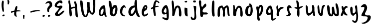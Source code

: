 SplineFontDB: 3.0
FontName: SarahAnn-Regular
FullName: Sarah Ann Regular
FamilyName: Sarah Ann
Weight: Regular
Copyright: Created by Fil Zembowicz (fil@filosophy.org) with FontForge 2.0 (http://fontforge.sf.net)
UComments: "2013-5-17: Created." 
Version: 0.1
ItalicAngle: 0
UnderlinePosition: -102
UnderlineWidth: 51
Ascent: 819
Descent: 205
LayerCount: 2
Layer: 0 0 "Back"  1
Layer: 1 0 "Fore"  0
XUID: [1021 718 483122345 13344524]
FSType: 0
OS2Version: 0
OS2_WeightWidthSlopeOnly: 0
OS2_UseTypoMetrics: 1
CreationTime: 1368839848
ModificationTime: 1369105335
OS2TypoAscent: 0
OS2TypoAOffset: 1
OS2TypoDescent: 0
OS2TypoDOffset: 1
OS2TypoLinegap: 92
OS2WinAscent: 0
OS2WinAOffset: 1
OS2WinDescent: 0
OS2WinDOffset: 1
HheadAscent: 0
HheadAOffset: 1
HheadDescent: 0
HheadDOffset: 1
MarkAttachClasses: 1
DEI: 91125
LangName: 1033 "" "" "" "" "" "" "" "" "" "" "" "" "" "Copyright (c) 2013, Fil Zembowicz (fil@filosophy.org),+AAoA-with Reserved Font Name Sarah Ann.+AAoACgAA-This Font Software is licensed under the SIL Open Font License, Version 1.1.+AAoA-This license is copied below, and is also available with a FAQ at:+AAoA-http://scripts.sil.org/OFL+AAoACgAK------------------------------------------------------------+AAoA-SIL OPEN FONT LICENSE Version 1.1 - 26 February 2007+AAoA------------------------------------------------------------+AAoACgAA-PREAMBLE+AAoA-The goals of the Open Font License (OFL) are to stimulate worldwide+AAoA-development of collaborative font projects, to support the font creation+AAoA-efforts of academic and linguistic communities, and to provide a free and+AAoA-open framework in which fonts may be shared and improved in partnership+AAoA-with others.+AAoACgAA-The OFL allows the licensed fonts to be used, studied, modified and+AAoA-redistributed freely as long as they are not sold by themselves. The+AAoA-fonts, including any derivative works, can be bundled, embedded, +AAoA-redistributed and/or sold with any software provided that any reserved+AAoA-names are not used by derivative works. The fonts and derivatives,+AAoA-however, cannot be released under any other type of license. The+AAoA-requirement for fonts to remain under this license does not apply+AAoA-to any document created using the fonts or their derivatives.+AAoACgAA-DEFINITIONS+AAoAIgAA-Font Software+ACIA refers to the set of files released by the Copyright+AAoA-Holder(s) under this license and clearly marked as such. This may+AAoA-include source files, build scripts and documentation.+AAoACgAi-Reserved Font Name+ACIA refers to any names specified as such after the+AAoA-copyright statement(s).+AAoACgAi-Original Version+ACIA refers to the collection of Font Software components as+AAoA-distributed by the Copyright Holder(s).+AAoACgAi-Modified Version+ACIA refers to any derivative made by adding to, deleting,+AAoA-or substituting -- in part or in whole -- any of the components of the+AAoA-Original Version, by changing formats or by porting the Font Software to a+AAoA-new environment.+AAoACgAi-Author+ACIA refers to any designer, engineer, programmer, technical+AAoA-writer or other person who contributed to the Font Software.+AAoACgAA-PERMISSION & CONDITIONS+AAoA-Permission is hereby granted, free of charge, to any person obtaining+AAoA-a copy of the Font Software, to use, study, copy, merge, embed, modify,+AAoA-redistribute, and sell modified and unmodified copies of the Font+AAoA-Software, subject to the following conditions:+AAoACgAA-1) Neither the Font Software nor any of its individual components,+AAoA-in Original or Modified Versions, may be sold by itself.+AAoACgAA-2) Original or Modified Versions of the Font Software may be bundled,+AAoA-redistributed and/or sold with any software, provided that each copy+AAoA-contains the above copyright notice and this license. These can be+AAoA-included either as stand-alone text files, human-readable headers or+AAoA-in the appropriate machine-readable metadata fields within text or+AAoA-binary files as long as those fields can be easily viewed by the user.+AAoACgAA-3) No Modified Version of the Font Software may use the Reserved Font+AAoA-Name(s) unless explicit written permission is granted by the corresponding+AAoA-Copyright Holder. This restriction only applies to the primary font name as+AAoA-presented to the users.+AAoACgAA-4) The name(s) of the Copyright Holder(s) or the Author(s) of the Font+AAoA-Software shall not be used to promote, endorse or advertise any+AAoA-Modified Version, except to acknowledge the contribution(s) of the+AAoA-Copyright Holder(s) and the Author(s) or with their explicit written+AAoA-permission.+AAoACgAA-5) The Font Software, modified or unmodified, in part or in whole,+AAoA-must be distributed entirely under this license, and must not be+AAoA-distributed under any other license. The requirement for fonts to+AAoA-remain under this license does not apply to any document created+AAoA-using the Font Software.+AAoACgAA-TERMINATION+AAoA-This license becomes null and void if any of the above conditions are+AAoA-not met.+AAoACgAA-DISCLAIMER+AAoA-THE FONT SOFTWARE IS PROVIDED +ACIA-AS IS+ACIA, WITHOUT WARRANTY OF ANY KIND,+AAoA-EXPRESS OR IMPLIED, INCLUDING BUT NOT LIMITED TO ANY WARRANTIES OF+AAoA-MERCHANTABILITY, FITNESS FOR A PARTICULAR PURPOSE AND NONINFRINGEMENT+AAoA-OF COPYRIGHT, PATENT, TRADEMARK, OR OTHER RIGHT. IN NO EVENT SHALL THE+AAoA-COPYRIGHT HOLDER BE LIABLE FOR ANY CLAIM, DAMAGES OR OTHER LIABILITY,+AAoA-INCLUDING ANY GENERAL, SPECIAL, INDIRECT, INCIDENTAL, OR CONSEQUENTIAL+AAoA-DAMAGES, WHETHER IN AN ACTION OF CONTRACT, TORT OR OTHERWISE, ARISING+AAoA-FROM, OUT OF THE USE OR INABILITY TO USE THE FONT SOFTWARE OR FROM+AAoA-OTHER DEALINGS IN THE FONT SOFTWARE." "http://scripts.sil.org/OFL" 
Encoding: ISO8859-1
UnicodeInterp: none
NameList: AGL For New Fonts
DisplaySize: -72
AntiAlias: 0
FitToEm: 1
WinInfo: 0 8 11
BeginPrivate: 0
EndPrivate
Grid
-1024 -399.360351562 m 0
 2048 -399.360351562 l 0
-1024 567.295898438 m 0
 2048 567.295898438 l 0
  Named: "x-height" 
-194.458007812 1331.20019531 m 0
 -194.458007812 -716.799804688 l 0
EndSplineSet
BeginChars: 256 37

StartChar: o
Encoding: 111 111 0
Width: 531
VWidth: 0
Flags: W
VStem: 345 114<158.625 480.369>
LayerCount: 2
UndoRedoHistory
Layer: 0
Undoes
EndUndoes
Redoes
EndRedoes
EndUndoRedoHistory
UndoRedoHistory
Layer: 1
Undoes
EndUndoes
Redoes
EndRedoes
EndUndoRedoHistory
Fore
SplineSet
210 299 m 0
 194 193 225 104 271 102 c 0
 317 100 340 190 345 297 c 0
 350 404 358 494 312 496 c 0
 266 498 227 407 210 299 c 0
72 227 m 0
 72 350 107 570 287 551 c 1
 300 564 272 609 271 631 c 0
 270 659 296 663 312 662 c 0
 406 655 459 459 459 291 c 0
 459 123 360 -24 260 -5 c 0
 157 15 72 59 72 227 c 0
EndSplineSet
Validated: 33
EndChar

StartChar: n
Encoding: 110 110 1
Width: 618
VWidth: 0
Flags: W
HStem: 575 20G<69.5 134.5>
VStem: 61 181<121.212 324.438> 432 125<6.28377 327.806>
LayerCount: 2
UndoRedoHistory
Layer: 0
Undoes
EndUndoes
Redoes
EndRedoes
EndUndoRedoHistory
UndoRedoHistory
Layer: 1
Undoes
EndUndoes
Redoes
EndRedoes
EndUndoRedoHistory
Fore
SplineSet
165 346 m 1
 239 428 254 551 367 553 c 0
 513 555 520 386 545 280 c 1
 562 174 555 153 557 79 c 8
 558 35 535 -16 496 -16 c 0
 410 -16 432 103 432 186 c 27
 432 292 432 428 376 451 c 0
 319 475 263 334 242 260 c 0
 211 151 230 19 168 7 c 0
 76 -10 61 65 61 213 c 0
 61 218 75 315 75 402 c 8
 75 478 31 594 108 595 c 0
 161 595 151 428 165 346 c 1
EndSplineSet
Validated: 33
EndChar

StartChar: r
Encoding: 114 114 2
Width: 531
VWidth: 0
Flags: W
HStem: 547 20G<117 208>
VStem: 132 113<9.40625 235.949>
LayerCount: 2
UndoRedoHistory
Layer: 0
Undoes
EndUndoes
Redoes
EndRedoes
EndUndoRedoHistory
UndoRedoHistory
Layer: 1
Undoes
EndUndoes
Redoes
EndRedoes
EndUndoRedoHistory
Fore
SplineSet
186 0 m 0
 82 -5 133 162 132 269 c 24
 131 387 55 537 179 567 c 1
 237 567 171 421 219 389 c 1
 245 390 259 440 302 466 c 0
 336 486 461 508 475 460 c 8
 497 386 371 416 317 339 c 0
 274 278 246 187 245 125 c 0
 244 44 254 3 186 0 c 0
EndSplineSet
Validated: 33
EndChar

StartChar: a
Encoding: 97 97 3
Width: 517
VWidth: 0
Flags: W
LayerCount: 2
UndoRedoHistory
Layer: 0
Undoes
EndUndoes
Redoes
EndRedoes
EndUndoRedoHistory
UndoRedoHistory
Layer: 1
Undoes
EndUndoes
Redoes
EndRedoes
EndUndoRedoHistory
Fore
SplineSet
150 247 m 0
 140 164 145 83 172 80 c 0
 199 77 282 153 292 236 c 0
 302 319 302 400 275 403 c 0
 248 406 160 330 150 247 c 0
72 300 m 0
 102 457 250 586 330 571 c 0
 410 556 393 268 403 200 c 0
 413 135 477 -26 448 -29 c 0
 357 -39 353 47 333 88 c 1
 294 40 199 -4 157 -1 c 0
 76 5 42 143 72 300 c 0
EndSplineSet
Validated: 33
EndChar

StartChar: space
Encoding: 32 32 4
Width: 716
VWidth: 0
Flags: W
LayerCount: 2
UndoRedoHistory
Layer: 0
Undoes
EndUndoes
Redoes
EndRedoes
EndUndoRedoHistory
UndoRedoHistory
Layer: 1
Undoes
EndUndoes
Redoes
EndRedoes
EndUndoRedoHistory
EndChar

StartChar: d
Encoding: 100 100 5
Width: 669
VWidth: 0
Flags: W
LayerCount: 2
UndoRedoHistory
Layer: 0
Undoes
EndUndoes
Redoes
EndRedoes
EndUndoRedoHistory
UndoRedoHistory
Layer: 1
Undoes
EndUndoes
Redoes
EndRedoes
EndUndoRedoHistory
Fore
SplineSet
90 362 m 0
 123 441 191 551 377 559 c 1
 361 690 381 850 459 860 c 0
 537 870 490 437 535 266 c 0
 574 119 668 4 645 -53 c 0
 643 -57 549 -48 500 25 c 0
 452 97 449 223 447 219 c 1
 383 86 268 -35 160 21 c 0
 72 67 29 214 90 362 c 0
215 323 m 0
 173 239 184 147 225 127 c 0
 266 107 319 177 360 262 c 0
 385 313 432 433 391 453 c 0
 350 473 257 407 215 323 c 0
EndSplineSet
Validated: 33
EndChar

StartChar: b
Encoding: 98 98 6
Width: 563
VWidth: 0
Flags: W
LayerCount: 2
UndoRedoHistory
Layer: 0
Undoes
EndUndoes
Redoes
EndRedoes
EndUndoRedoHistory
UndoRedoHistory
Layer: 1
Undoes
EndUndoes
Redoes
EndRedoes
EndUndoRedoHistory
Fore
SplineSet
109 276 m 1
 121 452 -1 792 74 801 c 1
 236 819 186 508 215 469 c 1
 252 434 243 602 403 584 c 0
 480 575 521 428 493 265 c 0
 465 102 381 -9 303 -6 c 0
 155 0 81 113 109 276 c 1
256 276 m 0
 233 171 264 100 288 95 c 0
 312 90 344 103 367 208 c 0
 390 313 405 448 381 453 c 0
 357 458 279 381 256 276 c 0
EndSplineSet
Validated: 33
EndChar

StartChar: i
Encoding: 105 105 7
Width: 389
VWidth: 0
Flags: W
HStem: 724 76<114.118 231.878>
VStem: 106 146<140.523 435.217> 108 130<155.656 431.85 732.159 795.263>
LayerCount: 2
UndoRedoHistory
Layer: 0
Undoes
EndUndoes
Redoes
EndRedoes
EndUndoRedoHistory
UndoRedoHistory
Layer: 1
Undoes
EndUndoes
Redoes
EndRedoes
EndUndoRedoHistory
Fore
SplineSet
108 768 m 0xa0
 108 800 143 800 184 800 c 1
 219 813 236 811 238 771 c 1
 238 739 217 724 176 724 c 0
 135 724 108 736 108 768 c 0xa0
106 453 m 1xc0
 106 453 243 447 245 424 c 0
 255 316 252 281 252 189 c 27
 252 115 281 8 258 0 c 0
 219 -13 149 22 131 77 c 24
 84 216 106 453 106 453 c 1xc0
EndSplineSet
Validated: 33
EndChar

StartChar: k
Encoding: 107 107 8
Width: 612
VWidth: 0
Flags: HW
LayerCount: 2
UndoRedoHistory
Layer: 0
Undoes
EndUndoes
Redoes
EndRedoes
EndUndoRedoHistory
UndoRedoHistory
Layer: 1
Undoes
EndUndoes
Redoes
EndRedoes
EndUndoRedoHistory
Fore
SplineSet
137 830 m 4
 259 816 125 524 241 485 c 4
 269 476 391 734 436 633 c 4
 526 431 228 467 269 238 c 4
 286 141 499 256 531 141 c 4
 551 66 364 100 299 87 c 4
 273 82 302 -66 214 -48 c 4
 106 -25 142 188 133 369 c 4
 126 510 74 587 72 734 c 4
 71 793 84 836 137 830 c 4
EndSplineSet
Validated: 33
EndChar

StartChar: e
Encoding: 101 101 9
Width: 458
VWidth: 0
Flags: W
VStem: 80 333
LayerCount: 2
UndoRedoHistory
Layer: 0
Undoes
EndUndoes
Redoes
EndRedoes
EndUndoRedoHistory
UndoRedoHistory
Layer: 1
Undoes
EndUndoes
Redoes
EndRedoes
EndUndoRedoHistory
Fore
SplineSet
151 469 m 0
 189 554 262 603 315 580 c 0
 368 557 389 458 351 373 c 0
 330 325 252 284 218 266 c 0
 215 264 175 109 226 84 c 0
 274 61 390 197 413 131 c 0
 433 72 266 -28 195 -12 c 1
 132 -8 74 113 80 205 c 1
 79 297 113 384 151 469 c 0
240 450 m 0
 231 421 228 405 241 401 c 0
 254 397 278 406 287 435 c 0
 296 464 293 491 280 495 c 0
 267 499 249 479 240 450 c 0
EndSplineSet
Validated: 33
EndChar

StartChar: h
Encoding: 104 104 10
Width: 618
VWidth: 0
Flags: W
HStem: 797 20G<59.5 126.5>
VStem: 84 98<356 658.151> 90 168<189.363 351.616> 432 125<6.28377 327.806>
LayerCount: 2
UndoRedoHistory
Layer: 0
Undoes
EndUndoes
Redoes
EndRedoes
EndUndoRedoHistory
UndoRedoHistory
Layer: 1
Undoes
EndUndoes
Redoes
EndRedoes
EndUndoRedoHistory
Fore
SplineSet
182 356 m 1xd0
 223 471 254 551 367 553 c 0
 513 555 520 386 545 280 c 1
 562 174 555 153 557 79 c 8
 558 35 535 -16 496 -16 c 0
 410 -16 432 103 432 186 c 27
 432 292 434 422 376 451 c 0
 320 479 279 356 258 282 c 0
 227 173 214 12 152 0 c 0
 60 -17 90 75 90 223 c 0xb0
 90 228 84 304 84 391 c 8
 84 557 21 817 98 817 c 0
 155 817 170 693 178 578 c 0
 185 476 176 394 182 356 c 1xd0
EndSplineSet
Validated: 33
EndChar

StartChar: s
Encoding: 115 115 11
Width: 477
VWidth: 0
Flags: W
VStem: 135 213<379 510.218>
LayerCount: 2
UndoRedoHistory
Layer: 0
Undoes
EndUndoes
Redoes
EndRedoes
EndUndoRedoHistory
UndoRedoHistory
Layer: 1
Undoes
EndUndoes
Redoes
EndRedoes
EndUndoRedoHistory
Fore
SplineSet
135 276 m 0
 98 444 125 561 230 574 c 0
 255 577 359 524 348 432 c 0
 342 379 281 470 252 442 c 0
 222 412 236 305 240 283 c 0
 261 153 352 145 293 51 c 0
 270 14 145 -30 97 16 c 0
 35 76 175 45 191 123 c 0
 201 169 144 237 135 276 c 0
EndSplineSet
Validated: 33
EndChar

StartChar: m
Encoding: 109 109 12
Width: 756
VWidth: 0
Flags: W
HStem: 0 21G<317 390> 555 20G<481.5 578.5>
VStem: 39 116<13.7515 410.654> 312 100<10.6056 360.527>
LayerCount: 2
UndoRedoHistory
Layer: 0
Undoes
EndUndoes
Redoes
EndRedoes
EndUndoRedoHistory
UndoRedoHistory
Layer: 1
Undoes
EndUndoes
Redoes
EndRedoes
EndUndoRedoHistory
Fore
SplineSet
272 567 m 3
 318 567 289 469 335 473 c 0
 383 477 447 575 516 575 c 3
 641 575 606 363 624 236 c 0
 637 149 685 21 630 29 c 0
 534 43 547 156 538 252 c 0
 529 347 505 501 477 473 c 0
 391 387 406 293 412 176 c 0
 417 79 413 0 367 0 c 0
 267 0 314 156 312 253 c 0
 310 347 246 479 224 465 c 0
 146 413 153 312 155 214 c 0
 157 118 175 -8 85 -8 c 3
 14 -8 37 160 39 270 c 24
 40 359 38 423 93 493 c 24
 140 553 219 567 272 567 c 3
EndSplineSet
Validated: 33
EndChar

StartChar: g
Encoding: 103 103 13
Width: 510
VWidth: 0
Flags: W
VStem: 308 115<-95.022 104.614>
LayerCount: 2
UndoRedoHistory
Layer: 0
Undoes
EndUndoes
Redoes
EndRedoes
EndUndoRedoHistory
UndoRedoHistory
Layer: 1
Undoes
EndUndoes
Redoes
EndRedoes
EndUndoRedoHistory
Fore
SplineSet
164 267 m 4
 147 202 227 185 258 183 c 4
 289 181 296 181 301 248 c 4
 306 315 298 427 267 429 c 4
 236 431 181 332 164 267 c 4
73 343 m 0
 107 474 214 594 301 578 c 0
 344 570 399 431 413 295 c 0
 419 234 426 86 423 0 c 0
 419 -104 407 -211 319 -211 c 0
 237 -211 31 -94 87 -69 c 0
 175 -29 236 -105 300 -98 c 1
 340 -64 306 0 308 106 c 1
 271 117 194 85 173 87 c 0
 83 97 39 212 73 343 c 0
EndSplineSet
Validated: 33
EndChar

StartChar: exclam
Encoding: 33 33 14
Width: 337
VWidth: 0
Flags: W
HStem: 5 85<133.682 223.193>
VStem: 84 100<361.086 776.55> 123 111<17.7318 79.0781>
LayerCount: 2
UndoRedoHistory
Layer: 0
Undoes
EndUndoes
Redoes
EndRedoes
EndUndoRedoHistory
UndoRedoHistory
Layer: 1
Undoes
EndUndoes
Redoes
EndRedoes
EndUndoRedoHistory
Fore
SplineSet
84 524 m 0xc0
 72 681 102 815 137 818 c 0
 235 826 172 665 184 508 c 0
 196 351 225 246 164 233 c 0
 130 226 96 367 84 524 c 0xc0
123 21 m 4xa0
 116 47 133 81 166 90 c 4
 199 99 227 98 234 72 c 4
 241 46 234 26 190 5 c 4
 159 -10 130 -5 123 21 c 4xa0
EndSplineSet
Validated: 33
EndChar

StartChar: v
Encoding: 118 118 15
Width: 465
VWidth: 0
Flags: HW
HStem: 560 20G<338 411>
LayerCount: 2
UndoRedoHistory
Layer: 0
Undoes
EndUndoes
Redoes
EndRedoes
EndUndoRedoHistory
UndoRedoHistory
Layer: 1
Undoes
EndUndoes
Redoes
EndRedoes
EndUndoRedoHistory
Fore
SplineSet
203 146 m 4
 237 106 229 293 251 401 c 4
 269 490 289 581 386 581 c 4
 435 581 472 483 393 500 c 5
 348 449 338 356 334 301 c 4
 325 177 343 7 234 0 c 4
 167 -4 99 90 77 181 c 28
 42 325 11 584 97 561 c 4
 168 542 107 259 203 146 c 4
EndSplineSet
Validated: 33
EndChar

StartChar: t
Encoding: 116 116 16
Width: 481
VWidth: 0
Flags: WO
HStem: 400.315 95.3422<263.037 320.45>
VStem: 160 103.037<128.397 394>
LayerCount: 2
UndoRedoHistory
Layer: 0
Undoes
EndUndoes
Redoes
EndRedoes
EndUndoRedoHistory
UndoRedoHistory
Layer: 1
Undoes
EndUndoes
Redoes
EndRedoes
EndUndoRedoHistory
Fore
SplineSet
15 455 m 4
 16 503 69 466 187 481 c 4
 269 491 450 558 450 529 c 4
 450 500 318 391 199 391 c 4
 80 391 14 426 15 455 c 4
160 365 m 4
 149 595 83 824 115 829 c 4
 221 846 249 691 260 461 c 4
 271 231 291 -15 225 -16 c 4
 191 -17 156 27 149 107 c 4
 142 191 162 313 160 365 c 4
EndSplineSet
EndChar

StartChar: c
Encoding: 99 99 17
Width: 445
VWidth: 0
Flags: W
VStem: 71 112<131.399 349.153>
LayerCount: 2
UndoRedoHistory
Layer: 0
Undoes
EndUndoes
Redoes
EndRedoes
EndUndoRedoHistory
UndoRedoHistory
Layer: 1
Undoes
EndUndoes
Redoes
EndRedoes
EndUndoRedoHistory
Fore
SplineSet
71 268 m 1
 70 475 234 578 269 575 c 0
 336 570 373 460 349 424 c 0
 334 401 332 480 283 461 c 0
 206 431 183 289 183 201 c 0
 183 89 291 54 328 32 c 0
 367 9 332 -5 295 -6 c 0
 154 -9 69 91 71 268 c 1
EndSplineSet
Validated: 33
EndChar

StartChar: l
Encoding: 108 108 18
Width: 372
VWidth: 0
Flags: W
HStem: 796 20G<165 241>
VStem: 120 129<124.671 668.96>
LayerCount: 2
UndoRedoHistory
Layer: 0
Undoes
EndUndoes
Redoes
EndRedoes
EndUndoRedoHistory
UndoRedoHistory
Layer: 1
Undoes
EndUndoes
Redoes
EndRedoes
EndUndoRedoHistory
Fore
SplineSet
120 417 m 0
 126 661 128 816 202 816 c 0
 280 816 246 614 249 370 c 0
 253 40 313 -12 208 -19 c 0
 149 -23 112 87 120 417 c 0
EndSplineSet
Validated: 33
EndChar

StartChar: y
Encoding: 121 121 19
Width: 611
VWidth: 0
Flags: W
LayerCount: 2
UndoRedoHistory
Layer: 0
Undoes
EndUndoes
Redoes
EndRedoes
EndUndoRedoHistory
UndoRedoHistory
Layer: 1
Undoes
EndUndoes
Redoes
EndRedoes
EndUndoRedoHistory
Fore
SplineSet
161 492 m 0
 270 452 146 85 273 155 c 0
 486 273 223 516 387 567 c 0
 466 592 437 361 460 227 c 24
 477 130 492 81 490 -24 c 0
 487 -158 462 -325 345 -344 c 0
 268 -357 144 -255 203 -205 c 0
 258 -158 278 -345 368 -210 c 0
 411 -145 399 120 379 121 c 0
 306 125 293 10 224 27 c 0
 122 53 102 165 87 274 c 24
 75 363 79 522 161 492 c 0
EndSplineSet
Validated: 33
EndChar

StartChar: u
Encoding: 117 117 20
Width: 663
VWidth: 0
Flags: W
VStem: 439 112<269.575 543.086>
LayerCount: 2
UndoRedoHistory
Layer: 0
Undoes
EndUndoes
Redoes
EndRedoes
EndUndoRedoHistory
UndoRedoHistory
Layer: 1
Undoes
EndUndoes
Redoes
EndRedoes
EndUndoRedoHistory
Fore
SplineSet
276 162 m 0
 344 162 428 244 439 330 c 0
 452 440 388 610 483 580 c 0
 574 551 544 412 551 290 c 0
 560 145 628 -8 555 5 c 0
 423 28 497 200 456 176 c 1
 416 120 288 7 229 31 c 0
 118 76 138 177 125 282 c 24
 112 390 65 627 165 557 c 0
 276 480 160 162 276 162 c 0
EndSplineSet
Validated: 33
EndChar

StartChar: p
Encoding: 112 112 21
Width: 550
VWidth: 0
Flags: W
LayerCount: 2
UndoRedoHistory
Layer: 0
Undoes
EndUndoes
Redoes
EndRedoes
EndUndoRedoHistory
UndoRedoHistory
Layer: 1
Undoes
EndUndoes
Redoes
EndRedoes
EndUndoRedoHistory
Fore
SplineSet
120 504 m 0
 167 547 157 475 210 489 c 0
 234 496 227 588 353 594 c 0
 411 597 491 450 428 237 c 0
 371 44 293 17 281 16 c 0
 193 11 368 -243 228 -232 c 0
 114 -223 146 29 135 219 c 0
 127 355 69 456 120 504 c 0
252 322 m 0
 240 197 238 135 261 142 c 0
 273 146 289 128 319 246 c 0
 349 364 356 478 333 484 c 0
 310 490 264 444 252 322 c 0
EndSplineSet
Validated: 33
EndChar

StartChar: w
Encoding: 119 119 22
Width: 751
VWidth: 0
Flags: HW
LayerCount: 2
UndoRedoHistory
Layer: 0
Undoes
EndUndoes
Redoes
EndRedoes
EndUndoRedoHistory
UndoRedoHistory
Layer: 1
Undoes
EndUndoes
Redoes
EndRedoes
EndUndoRedoHistory
Fore
SplineSet
152 567 m 0
 271 469 164 164 291 84 c 0
 305 75 338 177 328 287 c 0
 318 392 295 493 379 498 c 0
 490 504 408 135 547 111 c 0
 582 105 577 211 555 356 c 0
 537 475 460 694 553 672 c 0
 641 652 682 360 684 223 c 0
 686 88 686 18 594 0 c 0
 457 -27 440 110 391 102 c 0
 366 98 420 -14 268 -6 c 0
 152 0 121 126 98 240 c 24
 72 367 51 651 152 567 c 0
EndSplineSet
Validated: 33
EndChar

StartChar: H
Encoding: 72 72 23
Width: 649
VWidth: 0
Flags: HW
VStem: 454 112<111 576>
LayerCount: 2
UndoRedoHistory
Layer: 0
Undoes
EndUndoes
Redoes
EndRedoes
EndUndoRedoHistory
UndoRedoHistory
Layer: 1
Undoes
EndUndoes
Redoes
EndRedoes
EndUndoRedoHistory
Fore
SplineSet
166 353 m 0
 160 375 225 467 330 493 c 0
 435 519 523 476 529 454 c 0
 535 432 455 440 350 414 c 0
 245 388 172 331 166 353 c 0
137 410 m 0
 131 472 141 597 121 655 c 0
 101 713 85 875 170 826 c 0
 199 809 211 670 244 452 c 0
 278 227 331 -78 187 11 c 0
 158 29 159 191 137 410 c 0
454 388 m 1
 442 504 430 659 419 669 c 0
 376 708 387 762 439 781 c 1
 513 808 555 585 565 343 c 0
 575 99 631 -128 525 -41 c 0
 432 35 485 145 454 388 c 1
EndSplineSet
Validated: 37
EndChar

StartChar: E
Encoding: 69 69 24
Width: 685
VWidth: 0
Flags: HW
LayerCount: 2
UndoRedoHistory
Layer: 0
Undoes
EndUndoes
Redoes
EndRedoes
EndUndoRedoHistory
UndoRedoHistory
Layer: 1
Undoes
EndUndoes
Redoes
EndRedoes
EndUndoRedoHistory
Fore
SplineSet
394 827 m 0
 496 832 513 692 478 674 c 0
 433 650 400 697 350 712 c 17
 268 670 182 594 225 535 c 9
 329 522 468 603 492 501 c 0
 511 418 266 297 255 119 c 0
 249 24 459 266 556 291 c 0
 709 331 347 -82 180 11 c 0
 -50 139 307 258 307 434 c 0
 307 452 91 428 93 559 c 0
 95 670 239 819 394 827 c 0
EndSplineSet
Validated: 33
EndChar

StartChar: f
Encoding: 102 102 25
Width: 600
VWidth: 0
Flags: HW
VStem: 204 110<171.291 623.535>
LayerCount: 2
UndoRedoHistory
Layer: 0
Undoes
EndUndoes
Redoes
EndRedoes
EndUndoRedoHistory
UndoRedoHistory
Layer: 1
Undoes
EndUndoes
Redoes
EndRedoes
EndUndoRedoHistory
Fore
SplineSet
204 432 m 4
 204 663 290 833 351 834 c 4
 399 835 575 741 517 688 c 4
 471 646 434 779 386 753 c 4
 322 719 314 446 314 386 c 4
 314 155 395 4 289 5 c 4
 253 5 204 201 204 432 c 4
102 378 m 4
 75 457 180 474 291 514 c 4
 408 556 496 544 505 527 c 4
 522 493 411 499 302 455 c 4
 193 411 117 334 102 378 c 4
EndSplineSet
EndChar

StartChar: j
Encoding: 106 106 26
Width: 389
VWidth: 0
Flags: HW
HStem: 722 103<169 293>
VStem: 160 144<734 814> 178 139<420 526>
LayerCount: 2
UndoRedoHistory
Layer: 0
Undoes
EndUndoes
Redoes
EndRedoes
EndUndoRedoHistory
UndoRedoHistory
Layer: 1
Undoes
EndUndoes
Redoes
EndRedoes
EndUndoRedoHistory
Fore
SplineSet
160 774 m 4xc0
 164 810 185 831 238 824 c 5
 290 809 309 822 304 782 c 5
 300 746 287 715 234 722 c 4
 181 729 156 738 160 774 c 4xc0
178 546 m 1xa0
 178 546 314 541 316 518 c 0
 326 410 304 320 304 193 c 27
 304 34 392 -166 189 -199 c 0
 39 -224 26 -46 48 -27 c 0
 109 26 114 -111 167 -111 c 0
 301 -111 178 546 178 546 c 1xa0
EndSplineSet
Validated: 33
EndChar

StartChar: z
Encoding: 122 122 27
Width: 533
VWidth: 0
Flags: HW
LayerCount: 2
UndoRedoHistory
Layer: 0
Undoes
EndUndoes
Redoes
EndRedoes
EndUndoRedoHistory
UndoRedoHistory
Layer: 1
Undoes
EndUndoes
Redoes
EndRedoes
EndUndoRedoHistory
Fore
SplineSet
271 605 m 0
 456 403 201 187 228 113 c 0
 283 -38 506 122 524 -19 c 0
 557 -269 196 -448 89 -382 c 0
 -28 -309 119 -381 265 -271 c 0
 331 -221 368 -136 365 -71 c 8
 359 65 11 -80 48 72 c 0
 78 196 205 295 195 455 c 24
 191 525 -11 436 21 498 c 24
 69 593 203 679 271 605 c 0
EndSplineSet
Validated: 33
EndChar

StartChar: period
Encoding: 46 46 28
Width: 196
VWidth: 0
Flags: HW
HStem: 2 89<68 166>
VStem: 55 121<14 78>
LayerCount: 2
UndoRedoHistory
Layer: 0
Undoes
EndUndoes
Redoes
EndRedoes
EndUndoRedoHistory
UndoRedoHistory
Layer: 1
Undoes
EndUndoes
Redoes
EndRedoes
EndUndoRedoHistory
Fore
SplineSet
55 37 m 0
 55 64 82 91 116 91 c 0
 150 91 176 81 176 54 c 0
 176 27 163 10 114 2 c 0
 81 -3 55 10 55 37 c 0
EndSplineSet
Validated: 33
EndChar

StartChar: x
Encoding: 120 120 29
Width: 435
VWidth: 0
Flags: W
LayerCount: 2
UndoRedoHistory
Layer: 0
Undoes
EndUndoes
Redoes
EndRedoes
EndUndoRedoHistory
UndoRedoHistory
Layer: 1
Undoes
EndUndoes
Redoes
EndRedoes
EndUndoRedoHistory
Fore
SplineSet
69 15 m 5
 166 5 176 163 219 275 c 4
 239 327 275 412 333 448 c 5
 403 408 397 514 350 528 c 4
 258 556 211 475 168 395 c 4
 141 345 116 273 95 221 c 4
 87 201 44 114 38 64 c 4
 33 23 62 16 69 15 c 5
387 48 m 5
 411 57 327 129 318 139 c 4
 210 258 195 536 119 537 c 4
 19 538 120 263 200 116 c 28
 237 48 315 25 387 48 c 5
EndSplineSet
EndChar

StartChar: q
Encoding: 113 113 30
Width: 482
VWidth: 0
Flags: HW
HStem: -205 104<354 466>
VStem: 306 117<-100 109>
LayerCount: 2
UndoRedoHistory
Layer: 0
Undoes
EndUndoes
Redoes
EndRedoes
EndUndoRedoHistory
UndoRedoHistory
Layer: 1
Undoes
EndUndoes
Redoes
EndRedoes
EndUndoRedoHistory
Fore
SplineSet
163 282 m 0
 146 217 226 199 257 197 c 0
 288 195 295 195 300 262 c 0
 305 329 297 441 266 443 c 0
 235 445 180 347 163 282 c 0
73 343 m 0
 107 474 214 594 301 578 c 0
 344 570 399 431 413 295 c 0
 419 234 426 86 423 0 c 0
 419 -104 427 -100 450 -100 c 0
 504 -100 548 -43 566 -96 c 1
 576 -133 439 -205 398 -205 c 3
 309 -205 306 -10 306 98 c 7
 306 137 194 85 173 87 c 0
 83 97 39 212 73 343 c 0
EndSplineSet
Validated: 33
EndChar

StartChar: plus
Encoding: 43 43 31
Width: 629
VWidth: 0
Flags: HW
LayerCount: 2
UndoRedoHistory
Layer: 0
Undoes
EndUndoes
Redoes
EndRedoes
EndUndoRedoHistory
UndoRedoHistory
Layer: 1
Undoes
EndUndoes
Redoes
EndRedoes
EndUndoRedoHistory
Fore
SplineSet
75 200 m 0
 83 153 190 217 328 240 c 0
 466 263 596 237 583 274 c 0
 576 293 474 321 327 301 c 0
 188 282 61 284 75 200 c 0
361 -31 m 1
 386 -36 353 69 350 82 c 0
 320 240 452 486 387 526 c 0
 302 579 246 291 238 124 c 24
 234 47 288 -13 361 -31 c 1
EndSplineSet
EndChar

StartChar: hyphen
Encoding: 45 45 32
Width: 629
VWidth: 0
Flags: HW
LayerCount: 2
UndoRedoHistory
Layer: 0
Undoes
EndUndoes
Redoes
EndRedoes
EndUndoRedoHistory
UndoRedoHistory
Layer: 1
Undoes
EndUndoes
Redoes
EndRedoes
EndUndoRedoHistory
Fore
SplineSet
75 200 m 4
 61 284 188 282 327 301 c 4
 474 321 576 293 583 274 c 4
 596 237 466 263 328 240 c 4
 190 217 83 153 75 200 c 4
EndSplineSet
Validated: 33
EndChar

StartChar: comma
Encoding: 44 44 33
Width: 350
VWidth: 0
Flags: HW
VStem: 55 71<-128 61>
LayerCount: 2
UndoRedoHistory
Layer: 0
Undoes
EndUndoes
Redoes
EndRedoes
EndUndoRedoHistory
UndoRedoHistory
Layer: 1
Undoes
EndUndoes
Redoes
EndRedoes
EndUndoRedoHistory
Fore
SplineSet
55 -50 m 1
 48 11 47 93 106 61 c 1
 151 55 134 6 126 -57 c 0
 118 -120 131 -147 103 -143 c 0
 75 -139 60 -110 55 -50 c 1
EndSplineSet
Validated: 33
EndChar

StartChar: quotesingle
Encoding: 39 39 34
Width: 155
VWidth: 0
Flags: HW
HStem: 598 236<62 115>
VStem: 61 86<639 816>
LayerCount: 2
UndoRedoHistory
Layer: 0
Undoes
EndUndoes
Redoes
EndRedoes
EndUndoRedoHistory
UndoRedoHistory
Layer: 1
Undoes
EndUndoes
Redoes
EndRedoes
EndUndoRedoHistory
Fore
SplineSet
61 721 m 0
 61 799 28 834 68 834 c 3
 115 834 147 817 147 739 c 3
 147 661 111 598 88 598 c 0
 48 598 61 643 61 721 c 0
EndSplineSet
Validated: 33
EndChar

StartChar: question
Encoding: 63 63 35
Width: 380
VWidth: 0
Flags: HW
HStem: -2 89<141 237> 717 96<102 252>
VStem: 128 119<11 74> 220 127<572 695>
LayerCount: 2
UndoRedoHistory
Layer: 0
Undoes
EndUndoes
Redoes
EndRedoes
EndUndoRedoHistory
UndoRedoHistory
Layer: 1
Undoes
EndUndoes
Redoes
EndRedoes
EndUndoRedoHistory
Fore
SplineSet
109 446 m 0xd0
 141 551 220 556 220 623 c 3
 220 644 210 717 159 717 c 3
 59 717 21 643 10 674 c 0
 -3 710 68 813 199 813 c 0
 305 813 347 735 347 610 c 3
 347 483 251 489 213 403 c 0
 150 259 223 239 162 231 c 0
 127 226 64 296 109 446 c 0xd0
128 30 m 0xe0
 127 57 151 86 185 87 c 0
 219 88 246 81 247 54 c 0
 248 27 237 8 189 -2 c 0
 156 -9 129 3 128 30 c 0xe0
EndSplineSet
Validated: 33
EndChar

StartChar: W
Encoding: 87 87 36
Width: 966
VWidth: 0
Flags: W
VStem: 746 102<595.518 742.564>
LayerCount: 2
UndoRedoHistory
Layer: 0
Undoes
EndUndoes
Redoes
EndRedoes
EndUndoRedoHistory
Back
Image: 68 73 2 204 0 ffffffff -24.576 919.552 14.0274 14.0274 0
s8W-!s8W-!s8W-!s8W-!s8W-!s8W-!s8W-!s8W-!s8W-!s8W-!s8W-!s8W-!s8W-!s8W-!s8W-!
s8W-!s8W-!s8W-!s8W-!s8W-!s8W-!s8W-!s8W-!s8W-!s8W-!s8W-!s8W-!s8W-!s8W-!s8W-!
s8W-!s8W-!s8W-!s8W-!s8W-!s8W-!s8W-!s8W-!s8W-!s8W-!s8W-!s8W-!s8W-!s8W-!s8W-!
s8W-!s8W-!s8W-!s8W-!s8W-!s8W-!s8W-!s8W-!s8W-!s8W-!s8W-!s8W-!s8W-!s8W-!s8W-!
s8W-!s8W-!s8W-!s8W-!s8W-!s8W-!s8W-!s8W-!s8W-!s8W-!s8W-!s8W-!s8W-!s8W-!s8W-!
s8W-!s8W-!s8W-!s8W-!s8W-!s8W-!s8W-!s8W-!s8W-!s8W-!s8W-!s8W-!s8W-!s8W-!s8W-!
s8W-!s8W-!s8W-!s8W-!s8W-!s8W-!s8W-!s8W-!s8W-!s8W-!s8W-!s8W-!s8W-!s8W-!s8W-!
s8W-!s8W-!s8W-!s8W-!s8W-!s8W-!s8W-!s8W-!s8W-!s8W-!s8W-!s8W-!s8W-!s8W-!s8W-!
s8W-!s8W-!s8W-!s8W-!s8W-!s8W-!s8W-!s8W-!s8W-!s8W-!s8W-!s8W-!s8W-!s8W-!s8W-!
s8W-!s8W-!s8W-!s8W-!s8W-!s8W-!s8W-!s8TX?\GuU0zzz!!!#&YHS!+s8W-!s8W-!s8W-!
s8W-!s8W-!s8W-!s8W-!s8W-!s8W-!s8W-!s8W-!s8W-!s8W-!s8W-!s8W-!s8W-!s8W-!s8W-!
s8W-!s8W-!s8W-!s8W-!s8W-!s8W-!s8W-!s8W-!s8W-!s8W-!s8W-!s8W-!s8W-!s8W-!s8W-!
s8W-!s8W-!s8W-!s8W-!s8W-!s8W-!s8W-!s8W-!s8W-!s8W-!s8W-!s8N'!zzzzz!!*'!s8W-!
s8W-!s8W-!s8W-!s8W-!s8W-!s8W-!s8W-!s8W-!s8W-!s8W-!s8W-!s8W-!s8W-!s8W-!s8W-!
s8W-!s8W-!s8W-!s8W-!s8W-!s8W-!s8W-!s8W-!s8W-!s8W-!s8W-!s8W-!s8W-!s8W-!s8W-!
s8W-!s8W-!s8W-!s8W-!s8W-!s8W-!s8W-!s8W-!s8W-!s8W-!s8W-!s8W-!s8W-!s8N'!zzzzz!!*'!
s8W-!s8W-!s8W-!s8W-!s8W-!s8W-!s8W-!s8W-!s8W-!s8W-!s8W-!s8W-!s8W-!s8W-!s8W-!
s8W-!s8W-!s8W-!s8W-!s8W-!s8W-!s8W-!s8W-!s8W-!s8W-!s8W-!s8W-!s8W-!s8W-!s8W-!
s8W-!s8W-!s8W-!s8W-!s8W-!s8W-!s8W-!s8W-!s8W-!s8W-!s8W-!s8W-!s8W-!s8W-!s8N'!
zzzzz!!*'!s8W-!s8W-!s8W-!s8W-!s8W-!s8W-!s8W-!s8W-!s8W-!s8W-!lg*kD?XIM]C&e55
s8W-!s8W-!s8W-!s8W-!s8W-!s8W-!s8W-!s8W-!s8W-!s8W-!s8W-!s8W-!s8W-!s8W-!s8W-!
s8W-!s8W-!s8W-!s8W-!s8W-!s8W-!s8W-!s8W-!s8W-!s8W-!s8W-!s8W-!s8W-!s8W-!s8W-!
s8W-!s8N'!zzzz!!!"!<E9)!s8W-!s8W-!s8W-!s8W-!s8W-!s8W-!s8W-!s8W-!s8W-!s6K":
zzzs8W-!s8W-!s8W-!s8W-!s8W-!s8W-!s8W-!s8W-!s8W-!s8W-!s8W-!s8W-!s8W-!s8W-!
s8W-!s8W-!s8W-!s8W-!s8W-!s8W-!s8W-!s8W-!s8W-!s8W-!s8W-!s8W-!s8W-!s8W-!s8W-!
s8W-!s8W-!s8N'!zzzz!!!"5BkdVIs8W-!s8W-!s8W-!s8W-!s8W-!s8W-!s8W-!s8W-!s8W-!
s(Q1]zzzz!!$#!<WE+!s8W-!s8W-!s8W-!s8W-!s8W-!s8W-!s8W-!s8W-!s8W-!s8W-!s8W-!
s8W-!s8W-!s8W-!s8W-!s8W-!s8W-!s8W-!s8W-!s8W-!s8W-!s8W-!s8W-!s8W-!s8W-!s8W-!
s8W-!s8W-!s8N'!zzzzz!!*'!s8W-!s8W-!s8W-!s8W-!s8W-!s8W-!s8W-!s8W-!s8W-!s)W7&
zzzzz!:/t:s8W-!s8W-!s8W-!s8W-!s8W-!s8W-!s8W-!s8W-!s8W-!s8W-!s8W-!s8W-!s8W-!
s8W-!s8W-!s8W-!s8W-!s8W-!s8W-!s8W-!s8W-!s8W-!s8W-!s8W-!s8W-!s8W-!s8W-!s8W-!
s8N'!zzzzz!!*'!s8W-!s8W-!s8W-!s8W-!s8W-!s8W-!s8W-!s8W-!s8W-!s8W-!zzzzz!-<4&
s8W-!s8W-!s8W-!s8W-!s8W-!s8W-!s8W-!s8W-!s8W-!s8W-!s8W-!s8W-!s8W-!s8W-!s8W-!
s8W-!s8W-!s8W-!s8W-!s8W-!s8W-!s8W-!s8W-!s8W-!s8W-!s8W-!s8W-!s8W-!s8N'!zzzzz!!*'!
s8W-!s8W-!s8W-!s8W-!s8W-!s8W-!s8W-!s8W-!s8W-!s8W-!zzzzz!.B9Ds8W-!s8W-!s8W-!
s8W-!s8W-!s8W-!s8W-!s8W-!s8W-!s8W-!s8W-!s8W-!s8W-!s8W-!s8W-!s8W-!s8W-!s8W-!
s8W-!s8W-!s8W-!s8W-!s8W-!s8W-!s8W-!s8W-!s8W-!s8W-!s8O;g,6.]Dzzzz!!*'!s8W-!
s8W-!s8W-!s8W-!s8W-!s8W-!s8W-!s8W-!s8W-!s4>lSzzzzz!0ND+s8W-!s8W-!s8W-!s8W-!
s8W-!s8W-!s8W-!s8W-!s8W-!s8W-!s8W-!s8W-!s8W-!s8W-!s8W-!s8W-!s8W-!s8W-!s8W-!
s8W-!s8W-!s8W-!s8W-!s8W-!s8W-!s8W-!s8W-!s8W-!s8W-!rr<$!zzzz!!*'!s8W-!s8W-!
s8W-!s8W-!s8W-!s8W-!s8W-!s8W-!s8W-!s&E'!zzzzz!1TIIs8W-!s8W-!s8W-!s8W-!s8W-!
s8W-!s8W-!s8W-!s8W-!s8W-!s8W-!s8W-!z!!(9gc2[hDs8W-!s8N6+"U,&5c-=N5s8W-!
s8W-!s8W-!s8W-!s8W-!s8W-!s8W-!s8W-!s8W-!s8W-!s38g5zzzz!!*'!s8W-!s8W-!s8W-!
s8W-!s8W-!s8W-!s8W-!s8W-!s8W-!s'K,?zzzzz!3`T0s8W-!s8W-!s8W-!s8W-!s8W-!s8W-!
s8W-!s8W-!s8W-!s8W-!s8W-!s8W-!zzzzzz!!!$!s8W-!s8W-!s8W-!s8W-!s8W-!s8W-!
s8W-!s8W-!s8W-!s8W-!rr<$!zzzz!!*'!s8W-!s8W-!s8W-!s8W-!s8W-!s8W-!s8W-!s8W-!
s8W-!s(Q1]zzzzzzs8W-!s8W-!s8W-!s8W-!s8W-!s8W-!s8W-!s8W-!s8W-!s8W-!s8W-!
s5Dqqzzzzzz!!!$!s8W-!s8W-!s8W-!s8W-!s8W-!s8W-!s8W-!s8W-!s8W-!s8QG5?N:'+
zzzz!!*'!s8W-!s8W-!s8W-!s8W-!s8W-!s8W-!s8W-!s8W-!s8W-!s)W7&zzzzzzc-=N5s8W-!
s8W-!s8W-!s8W-!s8W-!s8W-!s8W-!s8W-!s8W-!s8W-!s7Q'Xzzzzzz!!!$!s8W-!s8W-!
s8W-!s8W-!s8W-!s8W-!s8W-!s8W-!s8W-!s8N'!zzzzz!!*'!s8W-!s8W-!s8W-!s8W-!s8W-!
s8W-!s8W-!s8W-!s8W-!s*]<Dzzzzzzf@SXSs8W-!s8W-!s8W-!s8W-!s8W-!s8W-!s8W-!
s8W-!s8W-!s8W-!s8W-!zzzzzz!!!$!s8W-!s8W-!s8W-!s8W-!s8W-!s8W-!s8W-!s8W-!
s8W-!s8RLqI/j6Izzzz!!*'!s8W-!s8W-!s8W-!s8W-!s8W-!s8W-!s8W-!s8W-!s8W-!s+cAb
zzzzzzs8W-!s8W-!s8W-!s8W-!s8W-!s8W-!s8W-!s8W-!s8W-!s8W-!s8W-!s8W-!s8W*!
zzzzz!!!$!s8W-!s8W-!s8W-!s8W-!s8W-!s8W-!s8W-!s8W-!s8W-!s8W-!rr<$!zzzz!!*'!
s8W-!s8W-!s8W-!s8W-!s8W-!s8W-!s8W-!s8W-!s8W-!s,iG+zzzzz!:/t:s8W-!s8W-!s8W-!
s8W-!s8W-!s8W-!s8W-!s8W-!s8W-!s8W-!s8W-!s8W-!s8W*!zzzzz!!!$!s8W-!s8W-!s8W-!
s8W-!s8W-!s8W-!s8W-!s8W-!s8W-!s8W-!s8W-!zzzz!!*'!s8W-!s8W-!s8W-!s8W-!s8W-!
s8W-!s8W-!s8W-!s8W-!s8W-!zzzzzzs8W-!s8W-!s8W-!s8W-!s8W-!s8W-!s8W-!s8W-!
s8W-!s8W-!s8W-!s8W-!s8W*!zzzzz!!!$!s8W-!s8W-!s8W-!s8W-!s8W-!s8W-!s8W-!s8W-!
s8W-!s8W-!s8W-!zzzz!!*'!s8W-!s8W-!s8W-!s8W-!s8W-!s8W-!s8W-!s8W-!s8W-!s8W-!
zzzzzzI=6PDs8W-!s8W-!s8W-!s8W-!s8W-!s8W-!s8W-!s8W-!s8W-!s8W-!s8W-!s8W*!
zzzzz!!!$!s8W-!s8W-!s8W-!s8W-!s8W-!s8W-!s8W-!s8W-!s8W-!s8W-!s8W-!zzzz!!#;N
63$ubs8W-!s8W-!s8W-!s8W-!s8W-!s8W-!s8W-!s8W-!s8W-!zzzzzz!!!$!s8W-!s8W-!
s8W-!s8W-!s8W-!s8W-!s8W-!s8W-!s8W-!s8W-!s8W-!s8W*!zzzzz!!!"gS"'HXs8W-!s8W-!
s8W-!s8W-!s8W-!s8W-!s8W-!s8W-!s8W-!s8W-!zzzz!!#Yb9E5%ls8W-!s8W-!s8W-!s8W-!
s8W-!s8W-!s8W-!s8W-!s6K":zzzzzzOcbe+s8W-!s8W-!s8W-!s8W-!s8W-!s8W-!s8W-!
s8W-!s8W-!s8W-!s8W-!s8W*!zzzzzz!!*'!s8W-!s8W-!s8W-!s8W-!s8W-!s8W-!s8W-!
s8W-!s8W-!rr<$!zzzz!!$A5?iU0+s8W-!s8W-!s8W-!s8W-!s8W-!s8W-!s8W-!s8W-!s0&W0
zzzzzzs8W-!s8W-!s8W-!s8W-!s8W-!s8W-!s8W-!s8W-!s8W-!s8W-!s8W-!s8W-!s8W*!
zzzzzz!!*'!s8W-!s8W-!s8W-!s8W-!s8W-!s8W-!s8W-!s8W-!s8V':i;`iXzzzzz!<<*!
s8W-!s8W-!s8W-!s8W-!s8W-!s8W-!s8W-!s8W-!s0&W0zzzzzzs8W-!s8W-!s8W-!s8W-!
s8W-!s8W-!s8W-!s8W-!s8W-!s8W-!s8W-!s8W-!s8W*!zzzzz!!!#Dc-?:gs8W-!s8W-!s8W-!
s8W-!s8W-!s8W-!s8W-!s8W-!s8N'!zzzzzz!<<*!s8W-!s8W-!s8W-!s8W-!s8W-!s8W-!
s8W-!s8W-!s1,\Nzzzzzz,9nH5s8W-!s8W-!s8W-!s8W-!s8W-!s8W-!s8W-!s8W-!s8W-!
s8W-!s8W-!s8W*0%hAX?zzzz!!!#XiSjh:s8W-!s8W-!s8W-!s8W-!s8W-!s8W-!s8W-!s8W-!
s8W-!rr<$!zzzzz!<<*!s8W-!s8W-!s8W-!s8W-!s8W-!s8W-!s8W-!s8W-!s8W-!zzzzzz!!!$!
s8W-!s8W-!s8W-!s8W-!s8W-!s8W-!s8W-!s8W-!s8W-!s8W-!s8W-!s8W*:)&WDSzzzz!!!!:
)&`JSs8W-!s8W-!s8W-!s8W-!s8W-!s8W-!s8W-!s8W-!s8W-!rr<$!zzzz!!%e0L]@DSs8W-!
s8W-!s8W-!s8W-!s8W-!s8W-!s8W-!s8W-!s8W-!"U,&0zzzzz!!!$!s8W-!s8W-!s8W-!s8W-!
s8W-!s8W-!s8W-!s8W-!s8W-!s8W-!s8W-!s8W*D,9m0gzzzzz!!*'!s8W-!s8W-!s8W-!s8W-!
s8W-!s8W-!s8W-!s8W-!s8W-!rr<$!zzzz!!&.DOoPI]s8W-!s8W-!s8W-!s8W-!s8W-!s8W-!
s8W-!s8W-!s8W-!s8W*!zzzzz!!!$!s8W-!s8W-!s8W-!s8W-!s8W-!s8W-!s8W-!s8W-!s8W-!
s8W-!s8W-!s8W*X2`C^:zzzzz!!*'!s8W-!s8W-!s8W-!s8W-!s8W-!s8W-!s8W-!s8W-!s8W-!
rr<$!zzzz!!&LXS,`Ngs8W-!s8W-!s8W-!s8W-!s8W-!s8W-!s8W-!s8W-!s8W-!s8W*!zzzzz!!!$!
s8W-!s8W-!s8W-!s8W-!s8W-!s8W-!s8W-!s8W-!s8W-!s8W-!s8W-!s8W*b5sYJNzzzzz!!*'!
s8W-!s8W-!s8W-!s8W-!s8W-!s8W-!s8W-!s8W-!s8W-!rr<$!zzzz!!&jlV>pSqs8W-!s8W-!
s8W-!s8W-!s8W-!s8W-!s8W-!s8W-!s8W-!s8W*!zzzzz!!!"gS"'HXs8W-!s8W-!s8W-!s8W-!
s8W-!s8W-!s8W-!s8W-!s8W-!s8W-!s8W*l91o6bzzzzz!!*'!s8W-!s8W-!s8W-!s8W-!s8W-!
s8W-!s8W-!s8W-!s8W-!rr<$!zzzz!!'4+YQ+Y&s8W-!s8W-!s8W-!s8W-!s8W-!s8W-!s8W-!
s8W-!s8W-!s8W+?F)q<]zzzzz!!*'!s8W-!s8W-!s8W-!s8W-!s8W-!s8W-!s8W-!s8W-!s8W-!
s8W-!s8W+!<E0#!zzzzz!!*'!s8W-!s8W-!s8W-!s8W-!s8W-!s8W-!s8W-!s8W-!s8W-!rr<$!
zzzzz!<<*!s8W-!s8W-!s8W-!s8W-!s8W-!s8W-!s8W-!s8W-!s8W-!s8W-!s8N'!zzzzz!!*'!
s8W-!s8W-!s8W-!s8W-!s8W-!s8W-!s8W-!s8W-!s8W-!s8W-!s8W++?XEd5zzzzz!!*'!s8W-!
s8W-!s8W-!s8W-!s8W-!s8W-!s8W-!s8W-!s8W-!s!&a5zzzzz!<<*!s8W-!s8W-!s8W-!s8W-!
s8W-!s8W-!s8W-!s8W-!s8W-!s8W-!s8N'!zzzzz!!*'!s8W-!s8W-!s8W-!s8W-!s8W-!s8W-!
s8W-!s8W-!s8W-!s8W-!s8W+5Bk[PIzzzzz!!*'!s8W-!s8W-!s8W-!s8W-!s8W-!s8W-!s8W-!
s8W-!s8W-!s8W-!zzzz!!'R?\c;^0s8W-!s8W-!s8W-!s8W-!s8W-!s8W-!s8W-!s8W-!s8W-!
s8W*!zzzzzz!!*'!s8W-!s8W-!s8W-!s8W-!s8W-!s8W-!s8W-!s8W-!s8W-!s8W-!s8W+?
F)q<]zzzzz!!*'!s8W-!s8W-!s8W-!s8W-!s8W-!s8W-!s8W-!s8W-!s8W-!s1,\Nzzzz!!'R?
\c;^0s8W-!s8W-!s8W-!s8W-!s8W-!s8W-!s8W-!s8W-!s8W-!s8W*!zzzzzz!!*'!s8W-!
s8W-!s8W-!s8W-!s8W-!s8W-!s8W-!s8W-!s8W-!s8W-!s8W-!s8N'!zzzzz!!*'!s8W-!s8W-!
s8W-!s8W-!s8W-!s8W-!s8W-!s8W-!s8W-!rr<$!zzzz!!'R?\c;^0s8W-!s8W-!s8W-!s8W-!
s8W-!s8W-!s8W-!s8W-!s8W-!s8W-!s8N'!zzzzz!!*'!s8W-!s8W-!s8W-!s8W-!s8W-!s8W-!
s8W-!s8W-!s8W-!s8W-!s8W-!s8N'!zzzzz!!*'!s8W-!s8W-!s8W-!s8W-!s8W-!s8W-!s8W-!
s8W-!s8OZ&/H>bNzzzz!!'R?\c;^0s8W-!s8W-!s8W-!s8W-!s8W-!s8W-!s8W-!s8W-!s8W-!
s8W-!s8P_b9)nqlzzzz!!*'!s8W-!s8W-!s8W-!s8W-!s8W-!s8W-!s8W-!s8W-!s8W-!s8W-!
s8W-!s8N'!zzzzz!!%FqIK0?Is8W-!s8W-!s8W-!s8W-!s8W-!s8W-!s8W-!s8OZ&/H>bNzzzz!!*'!
s8W-!s8W-!s8W-!s8W-!s8W-!s8W-!s8W-!s8W-!s8W-!s8W-!s8W-!s8W-!rr<$!zzzz!!*'!
s8W-!s8W-!s8W-!s8W-!s8W-!s8W-!s8W-!s8W-!s8W-!s8W-!s8W-!s8N'!zzzzzz!<<*!
s8W-!s8W-!s8W-!s8W-!s8W-!s8W-!s8W-!s8OZ&/H>bNzzzz!!*'!s8W-!s8W-!s8W-!s8W-!
s8W-!s8W-!s8W-!s8W-!s8W-!s8W-!s8W-!s8W-!rr<$!zzzz!!*'!s8W-!s8W-!s8W-!s8W-!
s8W-!s8W-!s8W-!s8W-!s8W-!s8W-!s8W+]Oc]VDzzzzzz!-<4&s8W-!s8W-!s8W-!s8W-!
s8W-!s8W-!s8W-!s8OZ&/H>bNzzzz!!*'!s8W-!s8W-!s8W-!s8W-!s8W-!s8W-!s8W-!s8W-!
s8W-!s8W-!s8W-!s8W-!rr<$!zzzz!!*'!s8W-!s8W-!s8W-!s8W-!s8W-!s8W-!s8W-!s8W-!
s8W-!s8W-!s8W+]Oc]VDzzzzzzzs8W-!s8W-!s8W-!s8W-!s8W-!s8W-!s8W-!s8OZ&/H>bN
zzzz!!*'!s8W-!s8W-!s8W-!s8W-!s8W-!s8W-!s8W-!s8W-!s8W-!s8W-!s8W-!s8W-!rr<$!
zzzz!!'pS_uKc:s8W-!s8W-!s8W-!s8W-!s8W-!s8W-!s8W-!s8W-!s8W-!s8W+]Oc]VDzzzzzzzBk_;]
s8W-!s8W-!s8W-!s8W-!s8W-!s8W-!s8O;g,6.]Dzzzz!!*'!s8W-!s8W-!s8W-!s8W-!s8W-!
s8W-!s8W-!s8W-!s8W-!s8W-!s8W-!s8W-!rr<$!zzzzz!<<*!s8W-!s8W-!s8W-!s8W-!s8W-!
s8W-!s8W-!s8W-!s8W-!s8W+]Oc]VDzzzzzzz!!!$!s8W-!s8W-!s8W-!s8W-!s8W-!s8W-!
s8O;g,6.]Dzzzz!!*'!s8W-!s8W-!s8W-!s8W-!s8W-!s8W-!s8W-!s8W-!s8W-!s8W-!s8W-!
s8W-!rr<$!zzzzz!/H>bs8W-!s8W-!s8W-!s8W-!s8W-!s8W-!s8W-!s8W-!s8W-!s8W*!zzzzzzzz!!!$!
s8W-!s8W-!s8W-!s8W-!s8W-!s8W-!s8O;g,6.]Dzzzz!!*'!s8W-!s8W-!s8W-!s8W-!s8W-!
s8W-!s8W-!s8W-!s8W-!s8W-!s8W-!s8W-!rr<$!zzzzzzs8W-!s8W-!s8W-!s8W-!s8W-!
s8W-!s8W-!s8W-!s8W-!I=6MDzzzzzzzz!!!$!s8W-!s8W-!s8W-!s8W-!s8W-!s8W-!s8N'!
zzzzz!!*'!s8W-!s8W-!s8W-!s8W-!s8W-!s8W-!s8W-!s8W-!s8W-!s8W-!s8W-!s8Vcbo`+sl
z!!%FqI/j6Izzzs8W-!s8W-!s8W-!s8W-!s8W-!s8W-!s8W-!s8W-!s8W-!zzzzzzzzz!!!!l
92#<bs8W-!s8W-!s8W-!s8W-!s8W,XiSab:zzzzz!!*'!s8W-!s8W-!s8W-!s8W-!s8W-!s8W-!
s8W-!s8W-!s8W-!s8W-!s8W-!s8W-!rr<$!zzzzzzs8W-!s8W-!s8W-!s8W-!s8W-!s8W-!
s8W-!s8W-!s8W-!zzzzzzzzzz!!'pS_uKc:s8W-!s8W-!s8W-!s8W*!zzzzzz!!*'!s8W-!
s8W-!s8W-!s8W-!s8W-!s8W-!s8W-!s8W-!s8W-!s8W-!s8W-!s8W-!s8W-!zzzzzzs8W-!
s8W-!s8W-!s8W-!s8W-!s8W-!s8W-!s8W-!s8W-!zzzzzzzzzzz!<<*!s8W-!s8W-!s8W-!
s8W*!zzzzz!!!!l92#<bs8W-!s8W-!s8W-!s8W-!s8W-!s8W-!s8W-!s8W-!s8W-!s8W-!s8W-!
s8W-!s8W-!s8W*!zzzzz\[f9Ns8W-!s8W-!s8W-!s8W-!s8W-!s8W-!s8W-!s8W-!zzzzzzzzzzz!:/t:
s8W-!s8W-!s8W-!s8W*!zzzzz!!!$!s8W-!s8W-!s8W-!s8W-!s8W-!s8W-!s8W-!s8W-!s8W-!
s8W-!s8W-!s8W-!s8W-!s8W-!s8W*!zzzzz!!!$!s8W-!s8W-!s8W-!s8W-!s8W-!s8W-!s8W-!
s8W-!?XI.?zzz!!$_IBk_9qzzzzzzs8W-!s8W-!s8W-!zzzzzzLPLZbs8W-!s8W-!s8W-!s8W-!
s8W-!s8W-!s8W-!s8W-!s8W-!s8W-!s8W-!s8W-!s8W-!s8W-!F)uC&zzzzz!!!$!s8W-!s8W-!
s8W-!s8W-!s8W-!s8W-!s8W-!s8W-!<E3$!zzz!!*'!s8W-!S"#lIzzzzzc-=N5s8W-!s7Q'X
zzzzzzs8W-!s8W-!s8W-!s8W-!s8W-!s8W-!s8W-!s8W-!s8W-!s8W-!s8W-!s8W-!s8W-!
s8W-!s8W-!zzzzzz!!!$!s8W-!s8W-!s8W-!s8W-!s8W-!s8W-!s8W-!s$8q:zzzz!!*'!s8W-!
s8W-!s8N'!zzzz!!!$!s8W-!rr<$!zzzzz!-<4&s8W-!s8W-!s8W-!s8W-!s8W-!s8W-!s8W-!
s8W-!s8W-!s8W-!s8W-!s8W-!s8W-!s8W-!s8W-!Bk_8]zzzzz!!!$!s8W-!s8W-!s8W-!s8W-!
s8W-!s8W-!s8T:+Y5eP&zzzz!!*'!s8W-!s8W-!s8N'!zzzzz!!*'!rr<$!zzzzz!<<*!s8W-!
s8W-!s8W-!s8W-!s8W-!s8W-!s8W-!s8W-!s8W-!s8W-!s8W-!s8W-!s8W-!s8W-!s8W-!s8W*!
zzzzz!!!#Nf@U'&s8W-!s8W-!s8W-!s8W-!s8W-!s8NrS)#sX:zzzz!!*'!s8W-!s8W-!s8Spl
V#UJqzzzzzzzzzzz!<<*!s8W-!s8W-!s8W-!s8W-!s8W-!s8W-!s8W-!s8W-!s8W-!s8W-!
s8W-!s8W-!s8W-!s8W-!s8W-!s8W,lp%8:bzzzzz!!*'!s8W-!s8W-!s8W-!s8W-!s8W-!s8NT?
%fcS0zzz!!!!D,:!6gs8W-!s8W-!s8W-!rr<$!zzzzzzzzzzz!<<*!s8W-!s8W-!s8W-!s8W-!
s8W-!s8W-!s8W-!s8W-!s8W-!s8W-!s8W-!s8W-!s8W-!s8W-!s8W-!s8W-!s8N'!zzzzz!!#;N
63$ubs8W-!s8W-!s8W-!s8W-!s8N'!zzzz!!!$!s8W-!s8W-!s8W-!s8W-!s8W-!zzzzzzzzzz!!%Fq
IK0?Is8W-!s8W-!s8W-!s8W-!s8W-!s8W-!s8W-!s8W-!s8W-!s8W-!s8W-!s8W-!s8W-!s8W-!
s8W-!s8W-!s8VENlMpnbzzzzz!<<*!s8W-!s8W-!s8W-!s8W,0\[_\?zzzz"U,)0s8W-!s8W-!
s8W-!s8W-!s8W-!s8W*l91o6bzzzzzzzs8W-!s8W-!s8W-!s8W-!s8W-!s8W-!s8W-!s8W-!
s8W-!s8W-!s8W-!s8W-!s8W-!s8W-!s8W-!s8W-!s8W-!s8W-!s8W-!s8W-!rr<$!zzzzz!<<*!
s8W-!s8W-!s8W-!s8W+qV54.lzzzzs8W-!s8W-!s8W-!s8W-!s8W-!s8W-!s8W-!s8W-!s'K,?
<E3'!s8W-!s8W-!zz!;6$Xs8W-!s8W-!s8W-!s8W-!s8W-!s8W-!s8W-!s8W-!s8W-!s8W-!
s8W-!s8W-!s8W-!s8W-!s8W-!s8W-!s8W-!s8W-!s8W-!s8W-!rr<$!zzzzz!<<*!s8W-!s8W-!
s8W-!s8W+]Oc]VDzzzzs8W-!s8W-!s8W-!s8W-!s8W-!s8W-!s8W-!s8W-!s8W-!s8W-!s8W-!
s8W-!s8W,blg+TNs8W-!s8W-!s8W-!s8W-!s8W-!s8W-!s8W-!s8W-!s8W-!s8W-!s8W-!s8W-!
s8W-!s8W-!s8W-!s8W-!s8W-!s8W-!s8W-!s8W-!s8W-!rr<$!zzzzz!<<*!s8W-!s8W-!s8W-!
s8W*!zzzzzs8W-!s8W-!s8W-!s8W-!s8W-!s8W-!s8W-!s8W-!s8W-!s8W-!s8W-!s8W-!s8W-!
s8W-!s8W-!s8W-!s8W-!s8W-!s8W-!s8W-!s8W-!s8W-!s8W-!s8W-!s8W-!s8W-!s8W-!s8W-!
s8W-!s8W-!s8W-!s8W-!s8W-!s8W-!s8W-!s38g5zzzzz!)#sXs8W-!s8W-!s8W-!zzzzz!/H>b
s8W-!s8W-!s8W-!s8W-!s8W-!s8W-!s8W-!s8W-!s8W-!s8W-!s8W-!s8W-!s8W-!s8W-!s8W-!
s8W-!s8W-!s8W-!s8W-!s8W-!s8W-!s8W-!s8W-!s8W-!s8W-!s8W-!s8W-!s8W-!s8W-!s8W-!
s8W-!s8W-!s8W-!s8W-!s8W-!s8W-!zzzzzz5s[g:s8W-!rsoVNzzzzz!<<*!s8W-!s8W-!
s8W-!s8W-!s8W-!s8W-!s8W-!s8W-!s8W-!s8W-!s8W-!s8W-!s8W-!s8W-!s8W-!s8W-!s8W-!
s8W-!s8W-!s8W-!s8W-!s8W-!s8W-!s8W-!s8W-!s8W-!s8W-!s8W-!s8W-!s8W-!s8W-!s8W-!
s8W-!s8W-!s8W-!s8W-!s8W*!zzzzzz!!*'!rr<$!zzzz!!!lS)?9a:s8W-!s8W-!s8W-!s8W-!
s8W-!s8W-!s8W-!s8W-!s8W-!s8W-!s8W-!s8W-!s8W-!s8W-!s8W-!s8W-!s8W-!s8W-!s8W-!
s8W-!s8W-!s8W-!s8W-!s8W-!s8W-!s8W-!s8W-!s8W-!s8W-!s8W-!s8W-!s8W-!s8W-!s8W-!
s8W-!s8W-!s8W*!zzzzzz!!"T&/H>bNzzzz!!*'!s8W-!s8W-!s8W-!s8W-!s8W-!s8W-!s8W-!
s8W-!s8W-!s8W-!s8W-!s8W-!s8W-!s8W-!s8W-!s8W-!s8W-!s8W-!s8W-!s8W-!s8W-!s8W-!
s8W-!s8W-!s8W-!s8W-!s8W-!s8W-!s8W-!s8W-!s8W-!s8W-!s8W-!s8W-!s8W-!s8W-!s8W-!
s8W-!s8N'!zzzzzzzzzz!!!#0\[hb?s8W-!s8W-!s8W-!s8W-!s8W-!s8W-!s8W-!s8W-!s8W-!
s8W-!s8W-!s8W-!s8W-!s8W-!s8W-!s8W-!s8W-!s8W-!s8W-!s8W-!s8W-!s8W-!s8W-!s8W-!
s8W-!s8W-!s8W-!s8W-!s8W-!s8W-!s8W-!s8W-!s8W-!s8W-!s8W-!s8W-!s8W-!s8W-!s8W-!
rr<$!zzzzzzzzzlg*m:s8W-!s8W-!s8W-!s8W-!s8W-!s8W-!s8W-!s8W-!s8W-!s8W-!s8W-!
s8W-!s8W-!s8W-!s8W-!s8W-!s8W-!s8W-!s8W-!s8W-!s8W-!s8W-!s8W-!s8W-!s8W-!s8W-!
s8W-!s8W-!s8W-!s8W-!s8W-!s8W-!s8W-!s8W-!s8W-!s8W-!s8W-!s8W-!s8W-!s8W-!s8W-!
zzzzzzz!!*'!s8W-!s8W-!s8W-!s8W-!s8W-!s8W-!s8W-!s8W-!s8W-!s8W-!s8W-!s8W-!
s8W-!s8W-!s8W-!s8W-!s8W-!s8W-!s8W-!s8W-!s8W-!s8W-!s8W-!s8W-!s8W-!s8W-!s8W-!
s8W-!s8W-!s8W-!s8W-!s8W-!s8W-!s8W-!s8W-!s8W-!s8W-!s8W-!s8W-!s8W-!s8W-!s8W-!
s8W-!s8W,Nf@L!&zz!!'4+YHP.5p%A"Xs8W-!s8W-!s8W-!s8W-!s8W-!s8W-!s8W-!s8W-!
s8W-!s8W-!s8W-!s8W-!s8W-!s8W-!s8W-!s8W-!s8W-!s8W-!s8W-!s8W-!s8W-!s8W-!s8W-!
s8W-!s8W-!s8W-!s8W-!s8W-!s8W-!s8W-!s8W-!s8W-!s8W-!s8W-!s8W-!s8W-!s8W-!s8W-!
s8W-!s8W-!s8W-!s8W-!s8W-!s8W-!s8W-!s8W-!s+cAbOcbe+s8W-!s8W-!s8W-!s8W-!s8W-!
s8W-!s8W-!s8W-!s8W-!s8W-!s8W-!s8W-!s8W-!s8W-!s8W-!s8W-!s8W-!s8W-!s8W-!s8W-!
s8W-!s8W-!s8W-!s8W-!s8W-!s8W-!s8W-!s8W-!s8W-!s8W-!s8W-!s8W-!s8W-!s8W-!s8W-!
s8W-!s8W-!s8W-!s8W-!s8W-!s8W-!s8W-!s8W-!s8W-!s8W-!s8W-!s8W-!s8W-!s8W-!s8W-!
s8W-!s8W-!s8W-!s8W-!s8W-!s8W-!s8W-!s8W-!s8W-!s8W-!s8W-!s8W-!s8W-!s8W-!s8W-!
s8W-!s8W-!s8W-!s8W-!s8W-!s8W-!s8W-!s8W-!s8W-!s8W-!s8W-!s8W-!s8W-!s8W-!s8W-!
s8W-!s8W-!s8W-!s8W-!s8W-!s8W-!s8W-!s8W-!s8W-!s8W-!s8W-!s8W-!s8W-!s8W-!s8W-!
s8W-!s8W-!s8W-!s8W-!s8W-!s8W-!s8W-!s8W-!s8W-!s8W-!s8W-!s8W-!s8W-!s8W-!s8W-!
s8W-!s8W-!s8W-!s8W-!s8W-!s8W-!s8W-!s8W-!s8W-!s8W-!s8W-!s8W-!s8W-!s8W-!s8W-!
s8W-!s8W-!s8W-!s8W-!s8W-!s8W-!s8W-!s8W-!s8W-!s8W-!s8W-!s8W-!s8W-!s8W-!s8W-!
s8W-!s8W-!s8W-!s8W-!s8W-!s8W-!s8W-!s8W-!s8W-!s8W-!s8W-!s8W-!s8W-!s8W-!s8W-!
s8W-!s8W-!s8W-!s8W-!s8W-!s8W-!s8W-!s8W-!s8W-!s8W-!s8W-!s8W-!s8W-!s8W-!s8W-!
s8W-!s8W-!s8W-!s8W-!s8W-!s8W-!s8W-!s8W-!s8W-!s8W-!s8W-!s8W-!s8W-!s8W-!s8W-!

EndImage
UndoRedoHistory
Layer: 1
Undoes
EndUndoes
Redoes
EndRedoes
EndUndoRedoHistory
Fore
SplineSet
104 825 m 0
 138 820 185 808 191 774 c 0
 226 581 225 101 341 34 c 0
 378 12 444 197 442 385 c 0
 441 515 405 740 435 739 c 0
 477 738 503 735 547 733 c 0
 570 732 545 532 571 386 c 0
 596 247 671 163 684 170 c 0
 728 194 749 355 746 541 c 0
 744 657 699 787 735 889 c 0
 741 906 849 905 848 860 c 24
 839 552 886 104 711 81 c 0
 618 69 558 209 521 219 c 1
 473 146 479 -10 373 -43 c 0
 204 -95 144 169 116 348 c 0
 88 527 33 836 104 825 c 0
EndSplineSet
Validated: 33
EndChar
EndChars
EndSplineFont

